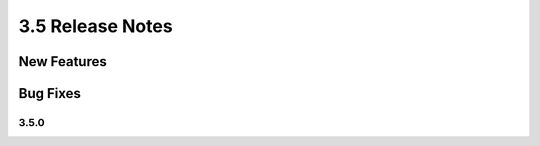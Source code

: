 .. _Version35ReleaseNotes:

3.5 Release Notes
==================

New Features
------------


Bug Fixes
---------

3.5.0
^^^^^


